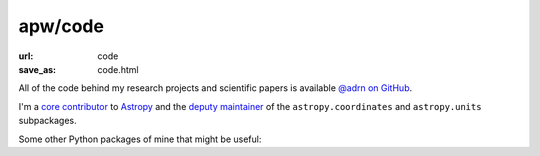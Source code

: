 apw/code
########

:url: code
:save_as: code.html

All of the code behind my research projects and scientific papers is available
`@adrn on GitHub <https://github.com/adrn>`_.

I'm a `core contributor
<https://github.com/astropy/astropy/graphs/contributors>`_ to `Astropy
<http://astropy.org>`_ and the `deputy maintainer
<http://astropy.org/team.html>`_ of the ``astropy.coordinates`` and
``astropy.units`` subpackages.

Some other Python packages of mine that might be useful:

.. raw:: html

    <ul>
        <li>
            <a href="http://gala.adrian.pw/"><i>Gala</i></a>: a package for
            Galactic and gravitational dynamics.
        </li>
        <li>
            <a href="http://pyia.readthedocs.io/"><i>pyia</i></a>: a package for
            working with data from the Gaia Mission.
        </li>
        <li>
            <a href="http://schwimmbad.readthedocs.io/"><i>Schwimmbad</i></a>:
            Provides a uniform interface to parallel processing pools and
            enables switching easily between local development (e.g., with
            ``multiprocessing``) and deployment on a cluster or supercomputer
            (via, e.g., MPI or JobLib).
        </li>
        <li>
            <a href="http://thejoker.readthedocs.io"><i>The Joker</i></a>:
            A custom Monte Carlo sampler for the two-body problem.
        </li>
    </ul>
